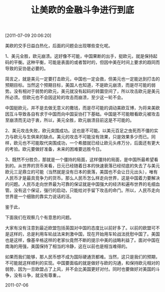 # -*- org -*-

# Time-stamp: <2011-08-19 20:20:37 Friday by ldw>

#+OPTIONS: ^:nil author:nil timestamp:nil creator:nil H:2

#+STARTUP: indent

#+TITLE: 让美欧的金融斗争进行到底

[2011-07-09 20:06:20]

美欧的交手日益白热化，后面的问题会出现哪些变化呢。

1、美元全胜，欧元崩溃。这好像不可能，中国果断的出手，挺欧元，就是保持起码的平衡。这种平衡，可能是表面的或者暂时的，但因中美在时间上要求的趋同而导致的妥协是必要的。

简言之，就是美元一定要打击欧元，中国也一定会救，但美元也一定能达到打击的预期目标。当然这个预期目标，美国人也知道，不是欧元崩溃，而是尽可能的弱势。没有相对于弱势的欧元，美元就没有起码的转圜空间了，所以攻击欧元是美元所必须。但欧元也不会因这轮的攻击而崩溃，至少这一轮不会。

中国挺欧元，并不是去做无意义的撒钱，而是尽可能的调动美欧互博，为将来美欧因互斗导致各自有求于中国而向中国妥协打下基础。中国是不可能眼看欧元被攻击至崩溃而无动于衷，所以，美元全胜，欧元崩溃目前这是不可能的。

2、美元攻击失败，欧元突围成功。这也是不可能。以美元百足之虫死而不僵的实力与欧元与生俱来的缺点。美元的攻击不可能没有效果，只是效果多少而已。同样，欧元也不可能取代突围成功，一个希腊就已经让欧元头疼万分，后面还有更大的考验。欧元要做好准备，未来的困难要远胜今日。

3、既然不分胜负，那就是一个僵持的局面，这样僵持的局面，是中国所最希望看到的。从世界的货币来看，日元已经随着日本的快速衰落已经彻底的失去了与美元欧元三足鼎立的可能（当然就是没有日本的衰落，美国也不会让日元出头），唯有人民币才是最具竞争力的货币。那么人民币怎么样走向世界，这是中国着力要解决的问题。人民币走向世界最为可靠的保证就是中国强大的经济和遍布世界的毛细血管。没有这个保证，强行的启动，只能给对手留下攻击的命门。所以，人民币走向世界是一个细致的靠实力说话的活。

鉴于此，<<中国需要的还是时间，需要时间来让美元与欧元的信誉在金融危机的冲击下扫地，需要时间让美元与欧元在为了各自存活的斗争中消耗。所以能合理的挑动与支持美元与欧元的斗法，这就是目前中国所要干的事情。>>

下面我们在观察几个有意思的问题。

大家有没有注意到最近欧盟包括英国对中国的态度比以前好多了。以前的欧盟可不是这样的，总是利用车轮战法来刺激中国，现在开始用车轮战法抚慰中国了。美国也是这样，像基辛格这样的老家伙竟然不断的提示中美的战略利益了。面对中国在南海的用强，美国保持了相当的冷静，这在以前也是相当难得的。

如果而我们能够<<在美元与欧元这样的僵持中，逐渐的完成东南亚和东北亚的整合>>，那人民币想不成为国际硬通货都难。当然，这只是我们的预期，不可能就这样顺利的实现。中国要面临的就是做好与欧的沟通，和保持欧元相对的弱势，因为一旦欧盟占了上风，并不会比美国更好对付。同时也要做好对美国的斗争，没有斗争，就没有尊重，<<信奉实力的美国人，只有看到你的斗争的实力多寡，才会想起妥协的多少>>。


#+begin_center
2011-07-06
#+end_center
